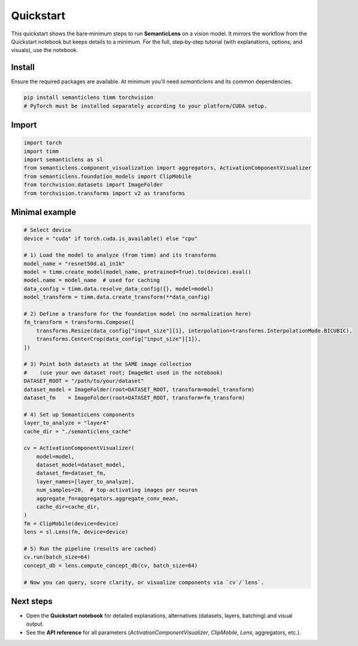 Quickstart
==========

This quickstart shows the bare‑minimum steps to run **SemanticLens** on a vision model. It mirrors the workflow from the Quickstart notebook but keeps details to a minimum. For the full, step‑by‑step tutorial (with explanations, options, and visuals), use the notebook.


Install
-------
Ensure the required packages are available. At minimum you'll need `semanticlens` and its common dependencies.

.. code-block:: bash

   pip install semanticlens timm torchvision
   # PyTorch must be installed separately according to your platform/CUDA setup.



Import
------

.. code-block:: python

   import torch
   import timm
   import semanticlens as sl
   from semanticlens.component_visualization import aggregators, ActivationComponentVisualizer
   from semanticlens.foundation_models import ClipMobile
   from torchvision.datasets import ImageFolder
   from torchvision.transforms import v2 as transforms


Minimal example
---------------

.. code-block:: python

   # Select device
   device = "cuda" if torch.cuda.is_available() else "cpu"

   # 1) Load the model to analyze (from timm) and its transforms
   model_name = "resnet50d.a1_in1k"
   model = timm.create_model(model_name, pretrained=True).to(device).eval()
   model.name = model_name  # used for caching
   data_config = timm.data.resolve_data_config({}, model=model)
   model_transform = timm.data.create_transform(**data_config)

   # 2) Define a transform for the foundation model (no normalization here)
   fm_transform = transforms.Compose([
       transforms.Resize(data_config["input_size"][1], interpolation=transforms.InterpolationMode.BICUBIC),
       transforms.CenterCrop(data_config["input_size"][1]),
   ])

   # 3) Point both datasets at the SAME image collection
   #    (use your own dataset root; ImageNet used in the notebook)
   DATASET_ROOT = "/path/to/your/dataset"
   dataset_model = ImageFolder(root=DATASET_ROOT, transform=model_transform)
   dataset_fm    = ImageFolder(root=DATASET_ROOT, transform=fm_transform)

   # 4) Set up SemanticLens components
   layer_to_analyze = "layer4"
   cache_dir = "./semanticlens_cache"

   cv = ActivationComponentVisualizer(
       model=model,
       dataset_model=dataset_model,
       dataset_fm=dataset_fm,
       layer_names=[layer_to_analyze],
       num_samples=20,  # top-activating images per neuron
       aggregate_fn=aggregators.aggregate_conv_mean,
       cache_dir=cache_dir,
   )
   fm = ClipMobile(device=device)
   lens = sl.Lens(fm, device=device)

   # 5) Run the pipeline (results are cached)
   cv.run(batch_size=64)
   concept_db = lens.compute_concept_db(cv, batch_size=64)

   # Now you can query, score clarity, or visualize components via `cv`/`lens`.


Next steps
----------
- Open the **Quickstart notebook** for detailed explanations, alternatives (datasets, layers, batching) and visual output.
- See the **API reference** for all parameters (`ActivationComponentVisualizer`, `ClipMobile`, `Lens`, aggregators, etc.).
